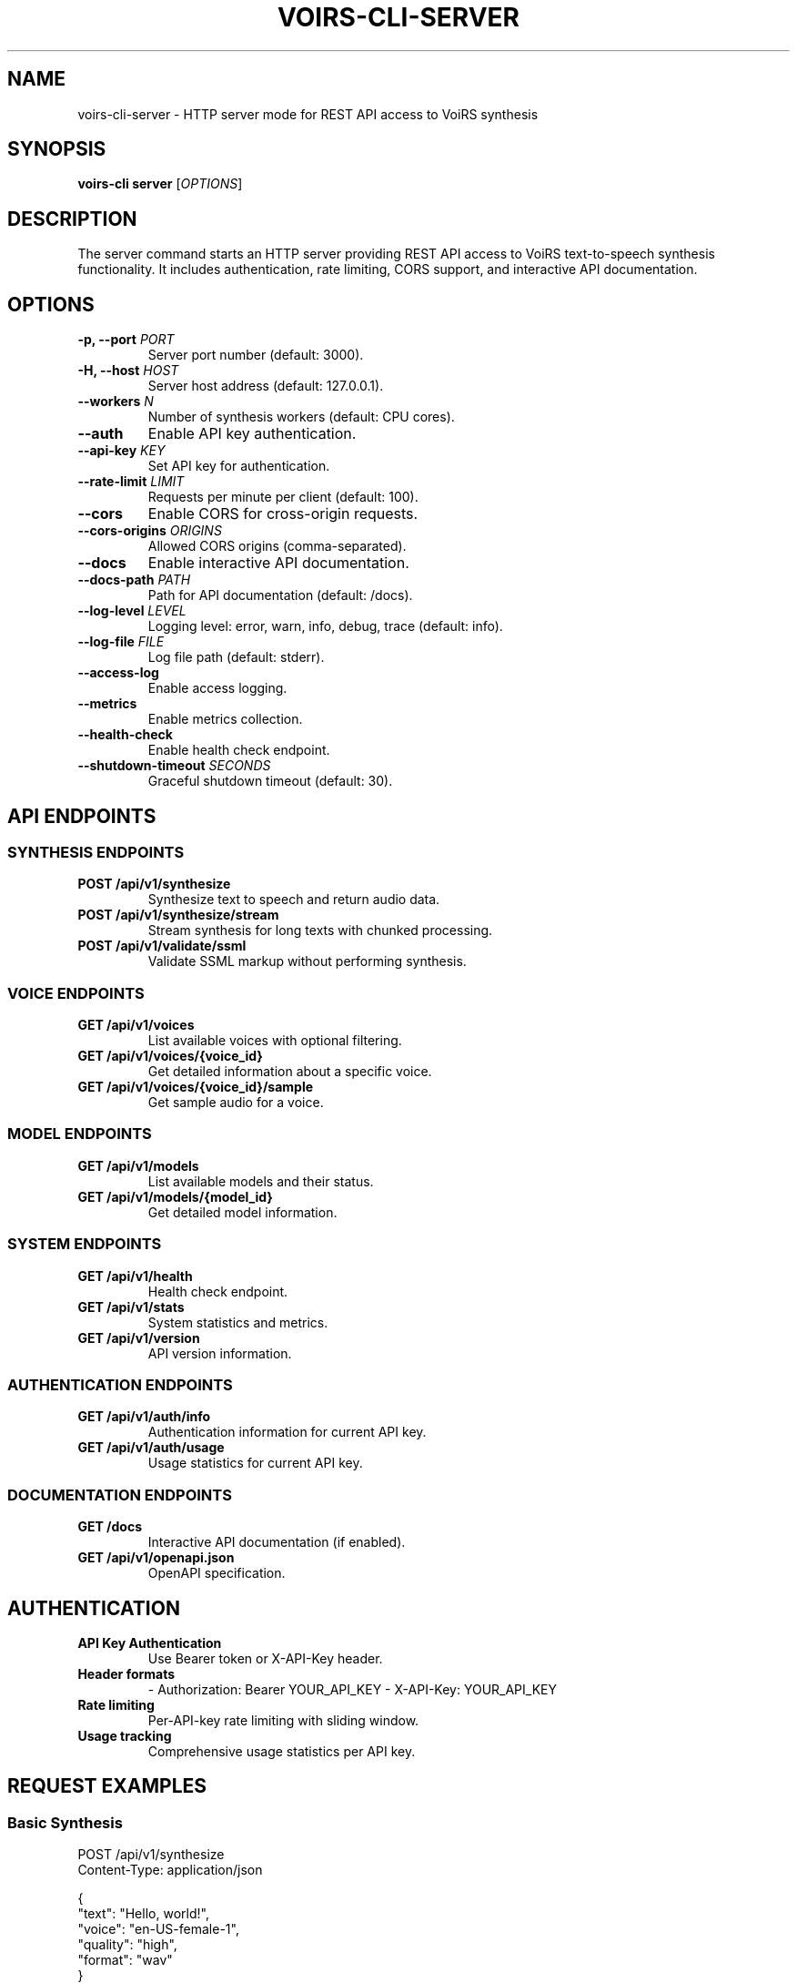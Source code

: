 .TH VOIRS-CLI-SERVER 1 "2025-07-05" "voirs-cli" "VoiRS CLI Manual"

.SH NAME
voirs-cli-server \- HTTP server mode for REST API access to VoiRS synthesis

.SH SYNOPSIS
.B voirs-cli server
[\fIOPTIONS\fR]

.SH DESCRIPTION
The server command starts an HTTP server providing REST API access to VoiRS text-to-speech synthesis functionality. It includes authentication, rate limiting, CORS support, and interactive API documentation.

.SH OPTIONS
.TP
.B \-p, \-\-port \fIPORT\fR
Server port number (default: 3000).

.TP
.B \-H, \-\-host \fIHOST\fR
Server host address (default: 127.0.0.1).

.TP
.B \-\-workers \fIN\fR
Number of synthesis workers (default: CPU cores).

.TP
.B \-\-auth
Enable API key authentication.

.TP
.B \-\-api-key \fIKEY\fR
Set API key for authentication.

.TP
.B \-\-rate-limit \fILIMIT\fR
Requests per minute per client (default: 100).

.TP
.B \-\-cors
Enable CORS for cross-origin requests.

.TP
.B \-\-cors-origins \fIORIGINS\fR
Allowed CORS origins (comma-separated).

.TP
.B \-\-docs
Enable interactive API documentation.

.TP
.B \-\-docs-path \fIPATH\fR
Path for API documentation (default: /docs).

.TP
.B \-\-log-level \fILEVEL\fR
Logging level: error, warn, info, debug, trace (default: info).

.TP
.B \-\-log-file \fIFILE\fR
Log file path (default: stderr).

.TP
.B \-\-access-log
Enable access logging.

.TP
.B \-\-metrics
Enable metrics collection.

.TP
.B \-\-health-check
Enable health check endpoint.

.TP
.B \-\-shutdown-timeout \fISECONDS\fR
Graceful shutdown timeout (default: 30).

.SH API ENDPOINTS
.SS SYNTHESIS ENDPOINTS
.TP
.B POST /api/v1/synthesize
Synthesize text to speech and return audio data.

.TP
.B POST /api/v1/synthesize/stream
Stream synthesis for long texts with chunked processing.

.TP
.B POST /api/v1/validate/ssml
Validate SSML markup without performing synthesis.

.SS VOICE ENDPOINTS
.TP
.B GET /api/v1/voices
List available voices with optional filtering.

.TP
.B GET /api/v1/voices/{voice_id}
Get detailed information about a specific voice.

.TP
.B GET /api/v1/voices/{voice_id}/sample
Get sample audio for a voice.

.SS MODEL ENDPOINTS
.TP
.B GET /api/v1/models
List available models and their status.

.TP
.B GET /api/v1/models/{model_id}
Get detailed model information.

.SS SYSTEM ENDPOINTS
.TP
.B GET /api/v1/health
Health check endpoint.

.TP
.B GET /api/v1/stats
System statistics and metrics.

.TP
.B GET /api/v1/version
API version information.

.SS AUTHENTICATION ENDPOINTS
.TP
.B GET /api/v1/auth/info
Authentication information for current API key.

.TP
.B GET /api/v1/auth/usage
Usage statistics for current API key.

.SS DOCUMENTATION ENDPOINTS
.TP
.B GET /docs
Interactive API documentation (if enabled).

.TP
.B GET /api/v1/openapi.json
OpenAPI specification.

.SH AUTHENTICATION
.TP
.B API Key Authentication
Use Bearer token or X-API-Key header.

.TP
.B Header formats
- Authorization: Bearer YOUR_API_KEY
- X-API-Key: YOUR_API_KEY

.TP
.B Rate limiting
Per-API-key rate limiting with sliding window.

.TP
.B Usage tracking
Comprehensive usage statistics per API key.

.SH REQUEST EXAMPLES
.SS Basic Synthesis
.nf
POST /api/v1/synthesize
Content-Type: application/json

{
  "text": "Hello, world!",
  "voice": "en-US-female-1",
  "quality": "high",
  "format": "wav"
}
.fi

.SS SSML Synthesis
.nf
POST /api/v1/synthesize
Content-Type: application/json

{
  "text": "<speak><prosody rate='slow'>Hello there!</prosody></speak>",
  "voice": "en-US-female-1",
  "format": "mp3",
  "ssml": true
}
.fi

.SS Voice Listing
.nf
GET /api/v1/voices?language=en-US&gender=female&quality=high
.fi

.SS Stream Synthesis
.nf
POST /api/v1/synthesize/stream
Content-Type: application/json

{
  "text": "Very long text content...",
  "voice": "en-US-female-1",
  "chunk_size": 1000,
  "format": "wav"
}
.fi

.SH RESPONSE FORMATS
.SS Synthesis Response
.nf
{
  "audio": "base64-encoded-audio-data",
  "format": "wav",
  "sample_rate": 22050,
  "duration": 2.5,
  "voice": "en-US-female-1",
  "metadata": {
    "synthesis_time": 0.8,
    "text_length": 13
  }
}
.fi

.SS Voice List Response
.nf
{
  "voices": [
    {
      "id": "en-US-female-1",
      "name": "American Female Voice 1",
      "language": "en-US",
      "gender": "female",
      "quality": "high",
      "sample_rate": 22050,
      "installed": true
    }
  ],
  "total": 1
}
.fi

.SS Error Response
.nf
{
  "error": "Invalid voice",
  "code": "VOICE_NOT_FOUND",
  "message": "Voice 'invalid-voice' not found",
  "suggestions": ["en-US-female-1", "en-US-male-1"]
}
.fi

.SH RATE LIMITING
.TP
.B Algorithm
Sliding window rate limiting per API key and IP address.

.TP
.B Default limits
- 100 requests per minute per API key
- 60 requests per minute per IP address

.TP
.B Headers
- X-RateLimit-Limit: Request limit
- X-RateLimit-Remaining: Remaining requests
- X-RateLimit-Reset: Reset time

.TP
.B Exceeded response
HTTP 429 Too Many Requests with retry-after header.

.SH CORS SUPPORT
.TP
.B Default behavior
CORS disabled by default for security.

.TP
.B Enable CORS
Use --cors flag to enable cross-origin requests.

.TP
.B Origin control
Specify allowed origins with --cors-origins flag.

.TP
.B Preflight requests
Automatic handling of OPTIONS preflight requests.

.SH LOGGING
.TP
.B Access logging
Optional access logging with IP, timestamp, and response time.

.TP
.B Error logging
Automatic error logging with context information.

.TP
.B Structured logging
JSON-formatted logs for machine processing.

.TP
.B Log levels
Configurable log levels from error to trace.

.SH MONITORING
.TP
.B Health checks
/api/v1/health endpoint for service monitoring.

.TP
.B Metrics
Optional metrics collection for performance monitoring.

.TP
.B Statistics
Real-time statistics via /api/v1/stats endpoint.

.TP
.B Usage tracking
Per-API-key usage statistics and quotas.

.SH DEPLOYMENT
.TP
.B Production settings
- Bind to specific interface (not 0.0.0.0 in production)
- Enable authentication
- Configure rate limiting
- Set up reverse proxy

.TP
.B Security considerations
- Use HTTPS in production
- Implement proper API key management
- Monitor for abuse patterns
- Set up firewall rules

.SH EXAMPLES
.TP
.B Basic server
voirs-cli server

.TP
.B Production server
voirs-cli server --host 0.0.0.0 --port 8080 --auth --rate-limit 200

.TP
.B Development server
voirs-cli server --docs --cors --log-level debug

.TP
.B Authenticated server
voirs-cli server --auth --api-key "your-secret-key" --access-log

.TP
.B Custom configuration
voirs-cli server --workers 8 --rate-limit 500 --cors-origins "https://myapp.com"

.SH CURL EXAMPLES
.TP
.B Basic synthesis
curl -X POST http://localhost:3000/api/v1/synthesize \
     -H "Content-Type: application/json" \
     -d '{"text": "Hello world", "voice": "en-US-female-1"}'

.TP
.B With authentication
curl -X POST http://localhost:3000/api/v1/synthesize \
     -H "Authorization: Bearer YOUR_API_KEY" \
     -H "Content-Type: application/json" \
     -d '{"text": "Hello world", "voice": "en-US-female-1"}'

.TP
.B List voices
curl http://localhost:3000/api/v1/voices

.TP
.B Health check
curl http://localhost:3000/api/v1/health

.SH EXIT STATUS
.TP
.B 0
Server shutdown gracefully.

.TP
.B 1
Server initialization error.

.TP
.B 2
Configuration error.

.TP
.B 3
Port binding error.

.TP
.B 4
Authentication setup error.

.SH FILES
.TP
.B ~/.config/voirs/server.toml
Server configuration file.

.TP
.B ~/.config/voirs/api-keys.json
API key configuration file.

.TP
.B /var/log/voirs/server.log
Default server log file location.

.SH SEE ALSO
.BR voirs-cli (1),
.BR voirs-cli-synthesize (1),
.BR voirs-cli-voices (1),
.BR voirs-cli-config (1)